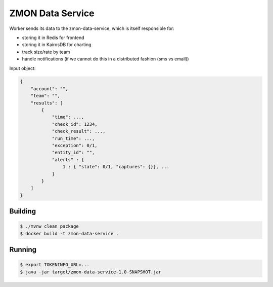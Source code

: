 =================
ZMON Data Service
=================

.. image:: https://img.shields.io/badge/OpenTracing-enabled-blue.svg
    :target: http://opentracing.io
    :alt: OpenTracing enabled

Worker sends its data to the zmon-data-service, which is itself responsible for:

* storing it in Redis for frontend
* storing it in KairosDB for charting
* track size/rate by team
* handle notifications (if we cannot do this in a distributed fashion (sms vs email))


Input object:

.. code-block:: json

    {
        "account": "",
        "team": "",
        "results": [
            {
                "time": ...,
                "check_id": 1234,
                "check_result": ...,
                "run_time": ...,
                "exception": 0/1,
                "entity_id": "",
                "alerts" : {
                    1 : { "state": 0/1, "captures": {}}, ...
                }
            }
        ]
    }

Building
========

.. code-block:: bash

    $ ./mvnw clean package
    $ docker build -t zmon-data-service .

Running
=======

.. code-block:: bash

    $ export TOKENINFO_URL=...
    $ java -jar target/zmon-data-service-1.0-SNAPSHOT.jar
